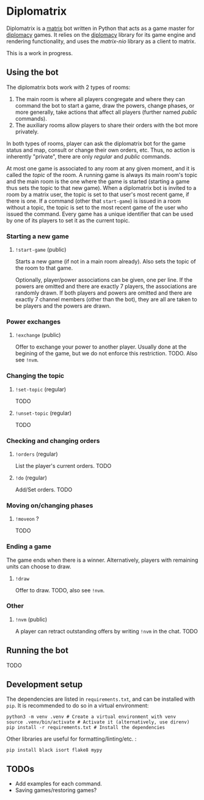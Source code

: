 * Diplomatrix

  Diplomatrix is a [[https://matrix.org/][matrix]] bot written in Python that acts as a game
  master for [[https://en.wikipedia.org/wiki/Diplomacy_(game)][diplomacy]] games. It relies on the [[https://github.com/diplomacy/diplomacy][diplomacy]] library for
  its game engine and rendering functionality, and uses the [[complex game with many rules and corner cases to take into account, and, thus, an interesting subject for both entertainment (between humans) and][matrix-nio]]
  library as a client to matrix.

  This is a work in progress.

** Using the bot

   The diplomatrix bots work with 2 types of rooms:

     1. The main room is where all players congregate and where they
        can command the bot to start a game, draw the powers, change
        phases, or more generally, take actions that affect all
        players (further named /public/ commands).
     2. The auxiliary rooms allow players to share their orders with
        the bot more privately.

     In both types of rooms, player can ask the diplomatrix bot for
     the game status and map, consult or change their own orders,
     etc. Thus, no action is inherently "private", there are only
     /regular/ and /public/ commands.

     At most one game is associated to any room at any given moment,
     and it is called the /topic/ of the room. A running game is
     always its main room's topic and the main room is the one where
     the game is started (starting a game thus sets the topic to that
     new game). When a diplomatrix bot is invited to a room by a
     matrix user, the topic is set to that user's most recent game, if
     there is one. If a command (other that ~start-game~) is issued in
     a room without a topic, the topic is set to the most recent game
     of the user who issued the command. Every game has a unique
     identifier that can be used by one of its players to set it as
     the current topic.

*** Starting a new game

**** ~!start-game~ (public)

     Starts a new game (if not in a main room already). Also sets the
     topic of the room to that game.

     Optionally, player/power associations can be given, one per
     line. If the powers are omitted and there are exactly 7 players,
     the associations are randomly drawn. If both players and powers
     are omitted and there are exactly 7 channel members (other than
     the bot), they are all are taken to be players and the powers are
     drawn.

*** Power exchanges

**** ~!exchange~ (public)

     Offer to exchange your power to another player. Usually done at
     the begining of the game, but we do not enforce this
     restriction. TODO. Also see ~!nvm~.

*** Changing the topic

**** ~!set-topic~ (regular)

     TODO

**** ~!unset-topic~ (regular)

     TODO

*** Checking and changing orders

**** ~!orders~ (regular)

     List the player's current orders. TODO

**** ~!do~ (regular)
 
     Add/Set orders. TODO

*** Moving on/changing phases

**** ~!moveon~ ?

     TODO

*** Ending a game

    The game ends when there is a winner. Alternatively, players with
    remaining units can choose to draw.

**** ~!draw~

     Offer to draw. TODO, also see ~!nvm~.

*** Other

**** ~!nvm~ (public)

     A player can retract outstanding offers by writing ~!nvm~ in the
     chat. TODO

** Running the bot

   TODO

** Development setup

   The dependencies are listed in ~requirements.txt~, and can be
   installed with ~pip~. It is recommended to do so in a virtual
   environment:

   #+BEGIN_SRC shell
   python3 -m venv .venv # Create a virtual environment with venv
   source .venv/bin/activate # Activate it (alternatively, use direnv)
   pip install -r requirements.txt # Install the dependencies
   #+END_SRC

   Other libraries are useful for formatting/linting/etc. :

   #+BEGIN_SRC shell
   pip install black isort flake8 mypy
   #+END_SRC

** TODOs

   - Add examples for each command.
   - Saving games/restoring games?
